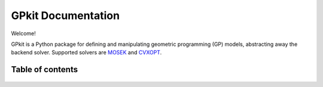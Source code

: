 GPkit Documentation
*******************

Welcome!

GPkit is a Python package for defining and manipulating
geometric programming (GP) models,
abstracting away the backend solver. 
Supported solvers are
`MOSEK <http://mosek.com>`_
and `CVXOPT <http://cvxopt.org>`_.

Table of contents
====================
    .. toctree::
       :maxdepth: 2

       gp101
       installation
       gettingstarted
       basiccommands
       examples
       glossary
       citinggpkit
